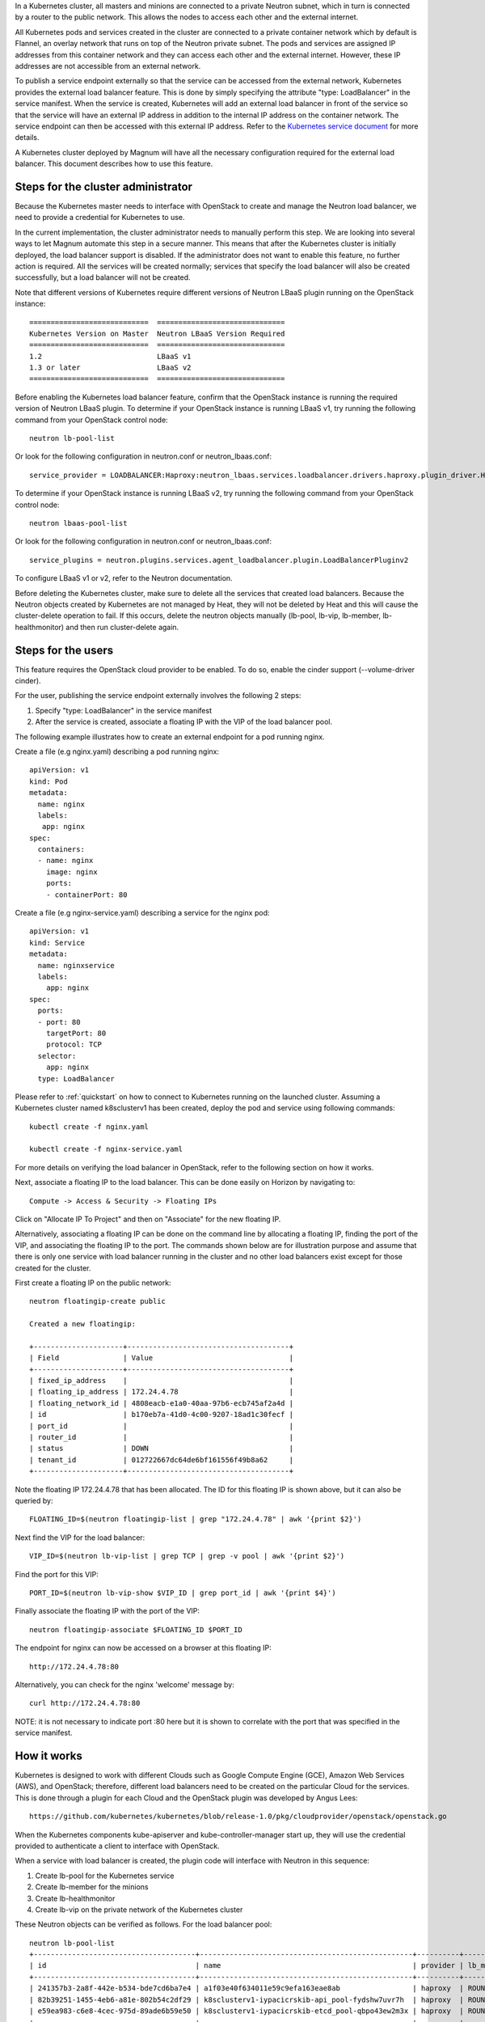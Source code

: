 In a Kubernetes cluster, all masters and minions are connected to a private
Neutron subnet, which in turn is connected by a router to the public network.
This allows the nodes to access each other and the external internet.

All Kubernetes pods and services created in the cluster are connected to a
private container network which by default is Flannel, an overlay network that
runs on top of the Neutron private subnet.  The pods and services are assigned
IP addresses from this container network and they can access each other and
the external internet.  However, these IP addresses are not accessible from an
external network.

To publish a service endpoint externally so that the service can be accessed
from the external network, Kubernetes provides the external load balancer
feature.  This is done by simply specifying the attribute "type: LoadBalancer"
in the service manifest.  When the service is created, Kubernetes will add an
external load balancer in front of the service so that the service will have
an external IP address in addition to the internal IP address on the container
network.  The service endpoint can then be accessed with this external IP
address.  Refer to the `Kubernetes service document <https://kubernetes.io/docs
/concepts/services-networking/service/#type-loadbalancer>`_ for more details.

A Kubernetes cluster deployed by Magnum will have all the necessary
configuration required for the external load balancer.  This document describes
how to use this feature.

Steps for the cluster administrator
-----------------------------------

Because the Kubernetes master needs to interface with OpenStack to create and
manage the Neutron load balancer, we need to provide a credential for
Kubernetes to use.

In the current implementation, the cluster administrator needs to manually
perform this step.  We are looking into several ways to let Magnum automate
this step in a secure manner.  This means that after the Kubernetes cluster is
initially deployed, the load balancer support is disabled.  If the
administrator does not want to enable this feature, no further action is
required.  All the services will be created normally; services that specify the
load balancer will also be created successfully, but a load balancer will not
be created.

Note that different versions of Kubernetes require different versions of
Neutron LBaaS plugin running on the OpenStack instance::

     ============================  ==============================
     Kubernetes Version on Master  Neutron LBaaS Version Required
     ============================  ==============================
     1.2                           LBaaS v1
     1.3 or later                  LBaaS v2
     ============================  ==============================

Before enabling the Kubernetes load balancer feature, confirm that the
OpenStack instance is running the required version of Neutron LBaaS plugin.
To determine if your OpenStack instance is running LBaaS v1, try running
the following command from your OpenStack control node::

    neutron lb-pool-list

Or look for the following configuration in neutron.conf or
neutron_lbaas.conf::

    service_provider = LOADBALANCER:Haproxy:neutron_lbaas.services.loadbalancer.drivers.haproxy.plugin_driver.HaproxyOnHostPluginDriver:default

To determine if your OpenStack instance is running LBaaS v2, try running
the following command from your OpenStack control node::

    neutron lbaas-pool-list

Or look for the following configuration in neutron.conf or
neutron_lbaas.conf::

    service_plugins = neutron.plugins.services.agent_loadbalancer.plugin.LoadBalancerPluginv2

To configure LBaaS v1 or v2, refer to the Neutron documentation.

Before deleting the Kubernetes cluster, make sure to
delete all the services that created load balancers. Because the Neutron
objects created by Kubernetes are not managed by Heat, they will not be
deleted by Heat and this will cause the cluster-delete operation to fail. If
this occurs, delete the neutron objects manually (lb-pool, lb-vip, lb-member,
lb-healthmonitor) and then run cluster-delete again.

Steps for the users
-------------------

This feature requires the OpenStack cloud provider to be enabled.
To do so, enable the cinder support (--volume-driver cinder).

For the user, publishing the service endpoint externally involves the following
2 steps:

1. Specify "type: LoadBalancer" in the service manifest
2. After the service is created, associate a floating IP with the VIP of the
   load balancer pool.

The following example illustrates how to create an external endpoint for
a pod running nginx.

Create a file (e.g nginx.yaml) describing a pod running nginx::

    apiVersion: v1
    kind: Pod
    metadata:
      name: nginx
      labels:
       app: nginx
    spec:
      containers:
      - name: nginx
        image: nginx
        ports:
        - containerPort: 80

Create a file (e.g nginx-service.yaml) describing a service for the nginx pod::

    apiVersion: v1
    kind: Service
    metadata:
      name: nginxservice
      labels:
        app: nginx
    spec:
      ports:
      - port: 80
        targetPort: 80
        protocol: TCP
      selector:
        app: nginx
      type: LoadBalancer

Please refer to :ref:`quickstart` on how to connect to Kubernetes
running on the launched
cluster. Assuming a Kubernetes cluster named k8sclusterv1 has been created,
deploy the pod and service using following commands::

    kubectl create -f nginx.yaml

    kubectl create -f nginx-service.yaml

For more details on verifying the load balancer in OpenStack, refer to the
following section on how it works.

Next, associate a floating IP to the load balancer.  This can be done easily
on Horizon by navigating to::

    Compute -> Access & Security -> Floating IPs

Click on "Allocate IP To Project" and then on "Associate" for the new floating
IP.

Alternatively, associating a floating IP can be done on the command line by
allocating a floating IP, finding the port of the VIP, and associating the
floating IP to the port.
The commands shown below are for illustration purpose and assume
that there is only one service with load balancer running in the cluster and
no other load balancers exist except for those created for the cluster.

First create a floating IP on the public network::

    neutron floatingip-create public

    Created a new floatingip:

    +---------------------+--------------------------------------+
    | Field               | Value                                |
    +---------------------+--------------------------------------+
    | fixed_ip_address    |                                      |
    | floating_ip_address | 172.24.4.78                          |
    | floating_network_id | 4808eacb-e1a0-40aa-97b6-ecb745af2a4d |
    | id                  | b170eb7a-41d0-4c00-9207-18ad1c30fecf |
    | port_id             |                                      |
    | router_id           |                                      |
    | status              | DOWN                                 |
    | tenant_id           | 012722667dc64de6bf161556f49b8a62     |
    +---------------------+--------------------------------------+

Note the floating IP 172.24.4.78 that has been allocated.  The ID for this
floating IP is shown above, but it can also be queried by::

    FLOATING_ID=$(neutron floatingip-list | grep "172.24.4.78" | awk '{print $2}')

Next find the VIP for the load balancer::

    VIP_ID=$(neutron lb-vip-list | grep TCP | grep -v pool | awk '{print $2}')

Find the port for this VIP::

    PORT_ID=$(neutron lb-vip-show $VIP_ID | grep port_id | awk '{print $4}')

Finally associate the floating IP with the port of the VIP::

    neutron floatingip-associate $FLOATING_ID $PORT_ID

The endpoint for nginx can now be accessed on a browser at this floating IP::

    http://172.24.4.78:80

Alternatively, you can check for the nginx 'welcome' message by::

    curl http://172.24.4.78:80

NOTE: it is not necessary to indicate port :80 here but it is shown to
correlate with the port that was specified in the service manifest.

How it works
------------

Kubernetes is designed to work with different Clouds such as Google Compute
Engine (GCE), Amazon Web Services (AWS), and OpenStack;  therefore, different
load balancers need to be created on the particular Cloud for the services.
This is done through a plugin for each Cloud and the OpenStack plugin was
developed by Angus Lees::

    https://github.com/kubernetes/kubernetes/blob/release-1.0/pkg/cloudprovider/openstack/openstack.go

When the Kubernetes components kube-apiserver and kube-controller-manager start
up, they will use the credential provided to authenticate a client
to interface with OpenStack.

When a service with load balancer is created, the plugin code will interface
with Neutron in this sequence:

1. Create lb-pool for the Kubernetes service
2. Create lb-member for the minions
3. Create lb-healthmonitor
4. Create lb-vip on the private network of the Kubernetes cluster

These Neutron objects can be verified as follows.  For the load balancer pool::

    neutron lb-pool-list
    +--------------------------------------+--------------------------------------------------+----------+-------------+----------+----------------+--------+
    | id                                   | name                                             | provider | lb_method   | protocol | admin_state_up | status |
    +--------------------------------------+--------------------------------------------------+----------+-------------+----------+----------------+--------+
    | 241357b3-2a8f-442e-b534-bde7cd6ba7e4 | a1f03e40f634011e59c9efa163eae8ab                 | haproxy  | ROUND_ROBIN | TCP      | True           | ACTIVE |
    | 82b39251-1455-4eb6-a81e-802b54c2df29 | k8sclusterv1-iypacicrskib-api_pool-fydshw7uvr7h  | haproxy  | ROUND_ROBIN | HTTP     | True           | ACTIVE |
    | e59ea983-c6e8-4cec-975d-89ade6b59e50 | k8sclusterv1-iypacicrskib-etcd_pool-qbpo43ew2m3x | haproxy  | ROUND_ROBIN | HTTP     | True           | ACTIVE |
    +--------------------------------------+--------------------------------------------------+----------+-------------+----------+----------------+--------+

Note that 2 load balancers already exist to implement high availability for the
cluster (api and ectd). The new load balancer for the Kubernetes service uses
the TCP protocol and has a name assigned by Kubernetes.

For the members of the pool::

    neutron lb-member-list
    +--------------------------------------+----------+---------------+--------+----------------+--------+
    | id                                   | address  | protocol_port | weight | admin_state_up | status |
    +--------------------------------------+----------+---------------+--------+----------------+--------+
    | 9ab7dcd7-6e10-4d9f-ba66-861f4d4d627c | 10.0.0.5 |          8080 |      1 | True           | ACTIVE |
    | b179c1ad-456d-44b2-bf83-9cdc127c2b27 | 10.0.0.5 |          2379 |      1 | True           | ACTIVE |
    | f222b60e-e4a9-4767-bc44-ffa66ec22afe | 10.0.0.6 |         31157 |      1 | True           | ACTIVE |
    +--------------------------------------+----------+---------------+--------+----------------+--------+

Again, 2 members already exist for high availability and they serve the master
node at 10.0.0.5. The new member serves the minion at 10.0.0.6, which hosts the
Kubernetes service.

For the monitor of the pool::

    neutron lb-healthmonitor-list
    +--------------------------------------+------+----------------+
    | id                                   | type | admin_state_up |
    +--------------------------------------+------+----------------+
    | 381d3d35-7912-40da-9dc9-b2322d5dda47 | TCP  | True           |
    | 67f2ae8f-ffc6-4f86-ba5f-1a135f4af85c | TCP  | True           |
    | d55ff0f3-9149-44e7-9b52-2e055c27d1d3 | TCP  | True           |
    +--------------------------------------+------+----------------+

For the VIP of the pool::

    neutron lb-vip-list
    +--------------------------------------+----------------------------------+----------+----------+----------------+--------+
    | id                                   | name                             | address  | protocol | admin_state_up | status |
    +--------------------------------------+----------------------------------+----------+----------+----------------+--------+
    | 9ae2ebfb-b409-4167-9583-4a3588d2ff42 | api_pool.vip                     | 10.0.0.3 | HTTP     | True           | ACTIVE |
    | c318aec6-8b7b-485c-a419-1285a7561152 | a1f03e40f634011e59c9efa163eae8ab | 10.0.0.7 | TCP      | True           | ACTIVE |
    | fc62cf40-46ad-47bd-aa1e-48339b95b011 | etcd_pool.vip                    | 10.0.0.4 | HTTP     | True           | ACTIVE |
    +--------------------------------------+----------------------------------+----------+----------+----------------+--------+

Note that the VIP is created on the private network of the cluster;  therefore
it has an internal IP address of 10.0.0.7.  This address is also associated as
the "external address" of the Kubernetes service.  You can verify this in
Kubernetes by running following command::

    kubectl get services
    NAME           LABELS                                    SELECTOR    IP(S)            PORT(S)
    kubernetes     component=apiserver,provider=kubernetes   <none>      10.254.0.1       443/TCP
    nginxservice   app=nginx                                 app=nginx   10.254.122.191   80/TCP
                                                                         10.0.0.7

On GCE, the networking implementation gives the load balancer an external
address automatically. On OpenStack, we need to take the additional step of
associating a floating IP to the load balancer.

